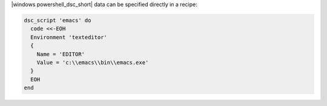 .. The contents of this file may be included in multiple topics (using the includes directive).
.. The contents of this file should be modified in a way that preserves its ability to appear in multiple topics.

|windows powershell_dsc_short| data can be specified directly in a recipe:

.. code-block:: ruby

   dsc_script 'emacs' do
     code <<-EOH
     Environment 'texteditor'
     {
       Name = 'EDITOR'
       Value = 'c:\\emacs\\bin\\emacs.exe'
     }
     EOH
   end
